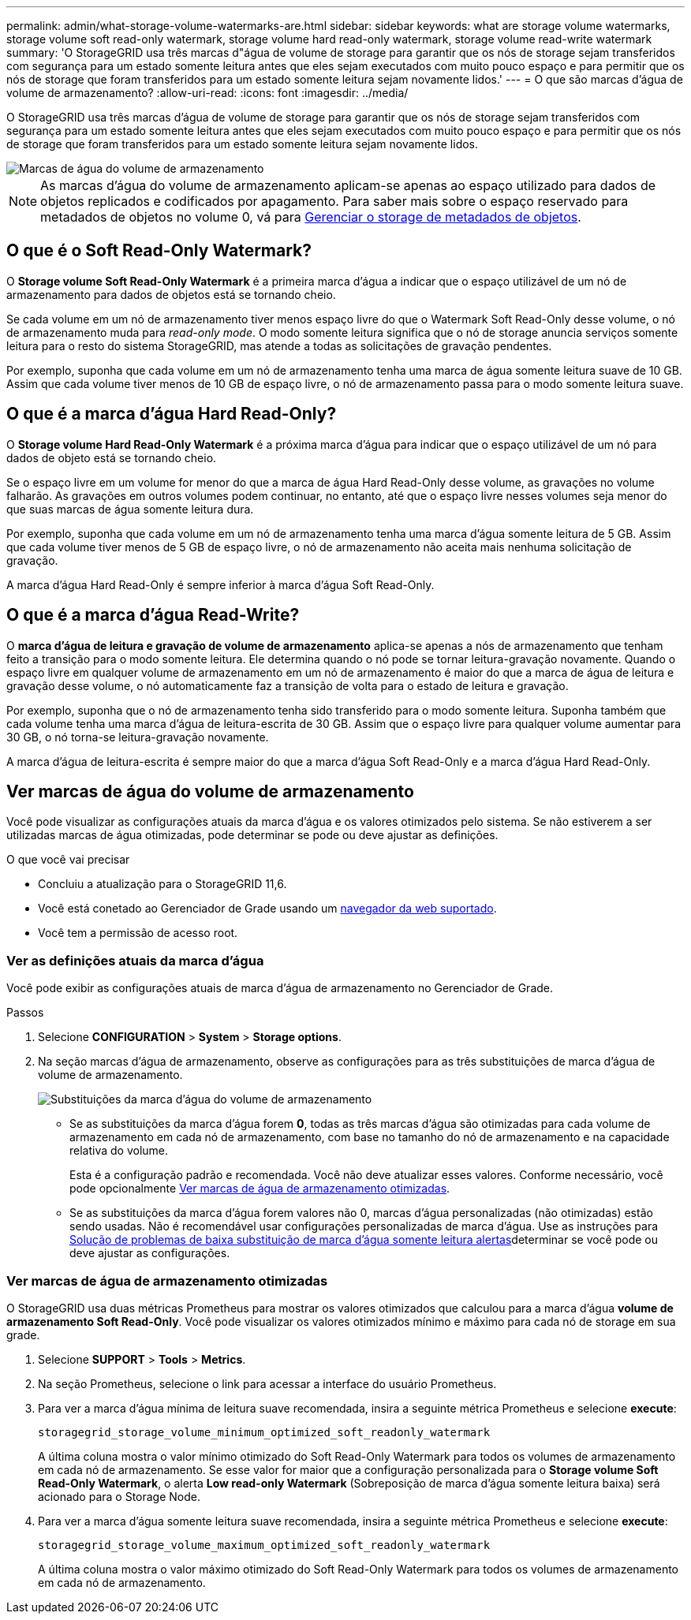 ---
permalink: admin/what-storage-volume-watermarks-are.html 
sidebar: sidebar 
keywords: what are storage volume watermarks, storage volume soft read-only watermark, storage volume hard read-only watermark, storage volume read-write watermark 
summary: 'O StorageGRID usa três marcas d"água de volume de storage para garantir que os nós de storage sejam transferidos com segurança para um estado somente leitura antes que eles sejam executados com muito pouco espaço e para permitir que os nós de storage que foram transferidos para um estado somente leitura sejam novamente lidos.' 
---
= O que são marcas d'água de volume de armazenamento?
:allow-uri-read: 
:icons: font
:imagesdir: ../media/


[role="lead"]
O StorageGRID usa três marcas d'água de volume de storage para garantir que os nós de storage sejam transferidos com segurança para um estado somente leitura antes que eles sejam executados com muito pouco espaço e para permitir que os nós de storage que foram transferidos para um estado somente leitura sejam novamente lidos.

image::../media/storage_volume_watermarks.png[Marcas de água do volume de armazenamento]


NOTE: As marcas d'água do volume de armazenamento aplicam-se apenas ao espaço utilizado para dados de objetos replicados e codificados por apagamento. Para saber mais sobre o espaço reservado para metadados de objetos no volume 0, vá para xref:managing-object-metadata-storage.adoc[Gerenciar o storage de metadados de objetos].



== O que é o Soft Read-Only Watermark?

O *Storage volume Soft Read-Only Watermark* é a primeira marca d'água a indicar que o espaço utilizável de um nó de armazenamento para dados de objetos está se tornando cheio.

Se cada volume em um nó de armazenamento tiver menos espaço livre do que o Watermark Soft Read-Only desse volume, o nó de armazenamento muda para _read-only mode_. O modo somente leitura significa que o nó de storage anuncia serviços somente leitura para o resto do sistema StorageGRID, mas atende a todas as solicitações de gravação pendentes.

Por exemplo, suponha que cada volume em um nó de armazenamento tenha uma marca de água somente leitura suave de 10 GB. Assim que cada volume tiver menos de 10 GB de espaço livre, o nó de armazenamento passa para o modo somente leitura suave.



== O que é a marca d'água Hard Read-Only?

O *Storage volume Hard Read-Only Watermark* é a próxima marca d'água para indicar que o espaço utilizável de um nó para dados de objeto está se tornando cheio.

Se o espaço livre em um volume for menor do que a marca de água Hard Read-Only desse volume, as gravações no volume falharão. As gravações em outros volumes podem continuar, no entanto, até que o espaço livre nesses volumes seja menor do que suas marcas de água somente leitura dura.

Por exemplo, suponha que cada volume em um nó de armazenamento tenha uma marca d'água somente leitura de 5 GB. Assim que cada volume tiver menos de 5 GB de espaço livre, o nó de armazenamento não aceita mais nenhuma solicitação de gravação.

A marca d'água Hard Read-Only é sempre inferior à marca d'água Soft Read-Only.



== O que é a marca d'água Read-Write?

O *marca d'água de leitura e gravação de volume de armazenamento* aplica-se apenas a nós de armazenamento que tenham feito a transição para o modo somente leitura. Ele determina quando o nó pode se tornar leitura-gravação novamente. Quando o espaço livre em qualquer volume de armazenamento em um nó de armazenamento é maior do que a marca de água de leitura e gravação desse volume, o nó automaticamente faz a transição de volta para o estado de leitura e gravação.

Por exemplo, suponha que o nó de armazenamento tenha sido transferido para o modo somente leitura. Suponha também que cada volume tenha uma marca d'água de leitura-escrita de 30 GB. Assim que o espaço livre para qualquer volume aumentar para 30 GB, o nó torna-se leitura-gravação novamente.

A marca d'água de leitura-escrita é sempre maior do que a marca d'água Soft Read-Only e a marca d'água Hard Read-Only.



== Ver marcas de água do volume de armazenamento

Você pode visualizar as configurações atuais da marca d'água e os valores otimizados pelo sistema. Se não estiverem a ser utilizadas marcas de água otimizadas, pode determinar se pode ou deve ajustar as definições.

.O que você vai precisar
* Concluiu a atualização para o StorageGRID 11,6.
* Você está conetado ao Gerenciador de Grade usando um xref:../admin/web-browser-requirements.adoc[navegador da web suportado].
* Você tem a permissão de acesso root.




=== Ver as definições atuais da marca d'água

Você pode exibir as configurações atuais de marca d'água de armazenamento no Gerenciador de Grade.

.Passos
. Selecione *CONFIGURATION* > *System* > *Storage options*.
. Na seção marcas d'água de armazenamento, observe as configurações para as três substituições de marca d'água de volume de armazenamento.
+
image::../media/storage-volume-watermark-overrides.png[Substituições da marca d'água do volume de armazenamento]

+
** Se as substituições da marca d'água forem *0*, todas as três marcas d'água são otimizadas para cada volume de armazenamento em cada nó de armazenamento, com base no tamanho do nó de armazenamento e na capacidade relativa do volume.
+
Esta é a configuração padrão e recomendada. Você não deve atualizar esses valores. Conforme necessário, você pode opcionalmente <<Ver marcas de água de armazenamento otimizadas>>.

** Se as substituições da marca d'água forem valores não 0, marcas d'água personalizadas (não otimizadas) estão sendo usadas. Não é recomendável usar configurações personalizadas de marca d'água. Use as instruções para xref:../monitor/troubleshoot-low-watermark-alert.adoc[Solução de problemas de baixa substituição de marca d'água somente leitura alertas]determinar se você pode ou deve ajustar as configurações.






=== Ver marcas de água de armazenamento otimizadas

O StorageGRID usa duas métricas Prometheus para mostrar os valores otimizados que calculou para a marca d'água *volume de armazenamento Soft Read-Only*. Você pode visualizar os valores otimizados mínimo e máximo para cada nó de storage em sua grade.

. Selecione *SUPPORT* > *Tools* > *Metrics*.
. Na seção Prometheus, selecione o link para acessar a interface do usuário Prometheus.
. Para ver a marca d'água mínima de leitura suave recomendada, insira a seguinte métrica Prometheus e selecione *execute*:
+
`storagegrid_storage_volume_minimum_optimized_soft_readonly_watermark`

+
A última coluna mostra o valor mínimo otimizado do Soft Read-Only Watermark para todos os volumes de armazenamento em cada nó de armazenamento. Se esse valor for maior que a configuração personalizada para o *Storage volume Soft Read-Only Watermark*, o alerta *Low read-only Watermark* (Sobreposição de marca d'água somente leitura baixa) será acionado para o Storage Node.

. Para ver a marca d'água somente leitura suave recomendada, insira a seguinte métrica Prometheus e selecione *execute*:
+
`storagegrid_storage_volume_maximum_optimized_soft_readonly_watermark`

+
A última coluna mostra o valor máximo otimizado do Soft Read-Only Watermark para todos os volumes de armazenamento em cada nó de armazenamento.



